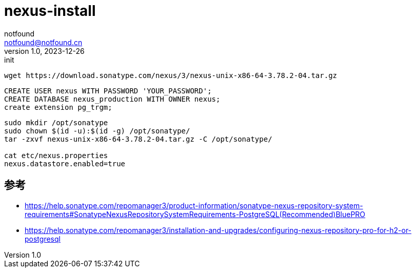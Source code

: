= nexus-install
notfound <notfound@notfound.cn>
1.0, 2023-12-26: init

:page-slug: nexus-install
:page-category: linux
:page-tags: nexus
:page-draft: true


[source,bash]
----
wget https://download.sonatype.com/nexus/3/nexus-unix-x86-64-3.78.2-04.tar.gz
----

[source,sql]
----
CREATE USER nexus WITH PASSWORD 'YOUR_PASSWORD';
CREATE DATABASE nexus_production WITH OWNER nexus;
create extension pg_trgm;
----

[source,bash]
----
sudo mkdir /opt/sonatype
sudo chown $(id -u):$(id -g) /opt/sonatype/
tar -zxvf nexus-unix-x86-64-3.78.2-04.tar.gz -C /opt/sonatype/

cat etc/nexus.properties 
nexus.datastore.enabled=true

----

== 参考

* https://help.sonatype.com/repomanager3/product-information/sonatype-nexus-repository-system-requirements#SonatypeNexusRepositorySystemRequirements-PostgreSQL(Recommended)BluePRO
* https://help.sonatype.com/repomanager3/installation-and-upgrades/configuring-nexus-repository-pro-for-h2-or-postgresql
